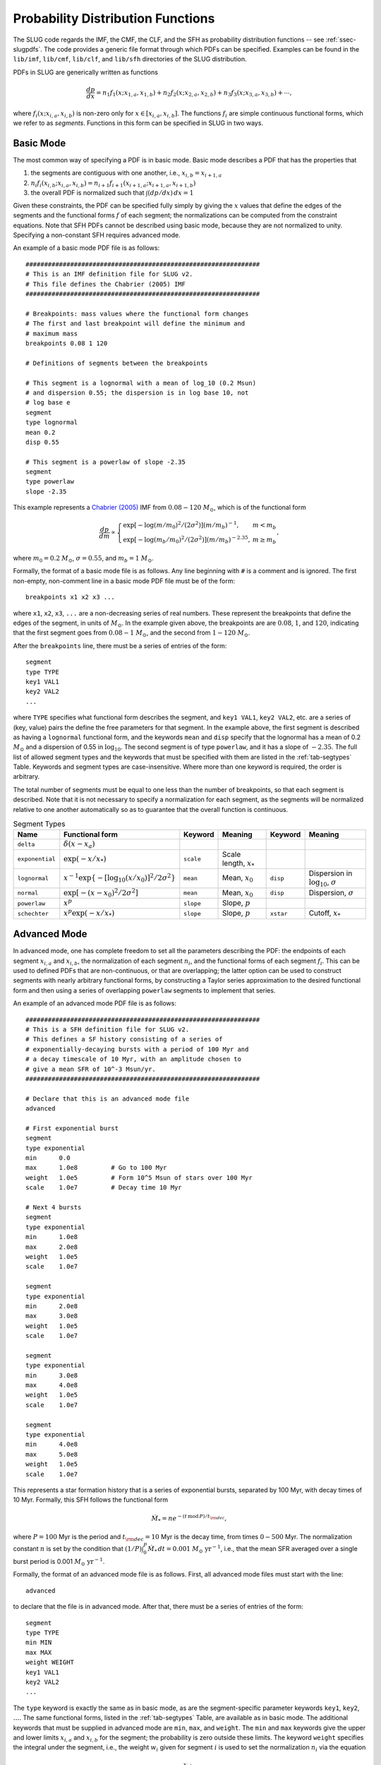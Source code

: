 .. highlight:: rest

.. _sec-pdfs:

Probability Distribution Functions
==================================

The SLUG code regards the IMF, the CMF, the CLF, and the SFH as probability distribution functions -- see :ref:`ssec-slugpdfs`. The code provides a generic file format through which PDFs can be specified. Examples can be found in the ``lib/imf``, ``lib/cmf``, ``lib/clf``, and ``lib/sfh`` directories of the SLUG distribution.

PDFs in SLUG are generically written as functions

.. math:: \frac{dp}{dx} = n_1 f_1(x; x_{1,a}, x_{1,b}) + n_2 f_2(x; x_{2,a}, x_{2,b}) + n_3 f_3(x; x_{3,a}, x_{3,b}) + \cdots,

where :math:`f_i(x; x_{i,a}, x_{i,b})` is non-zero only for :math:`x \in [x_{i,a}, x_{i,b}]`. The functions :math:`f_i` are simple continuous functional forms, which we refer to as *segments*. Functions in this form can be specified in SLUG in two ways.

Basic Mode
----------

The most common way of specifying a PDF is in basic mode. Basic mode describes a PDF that has the properties that

#. the segments are contiguous with one another, i.e., :math:`x_{i,b} = x_{i+1,a}`
#. :math:`n_i f_i(x_{i,b}; x_{i,a}, x_{i,b}) = n_{i+1} f_{i+1}(x_{i+1,a}; x_{i+1,a}, x_{i+1,b})`
#. the overall PDF is normalized such that :math:`\int (dp/dx)\, dx = 1`

Given these constraints, the PDF can be specified fully simply by giving the :math:`x` values that define the edges of the segments and the functional forms :math:`f` of each segment; the normalizations can be computed from the constraint equations. Note that SFH PDFs cannot be described using basic mode, because they are not normalized to unity. Specifying a non-constant SFH requires advanced mode.

An example of a basic mode PDF file is as follows::

   ###############################################################
   # This is an IMF definition file for SLUG v2.
   # This file defines the Chabrier (2005) IMF          
   ###############################################################

   # Breakpoints: mass values where the functional form changes
   # The first and last breakpoint will define the minimum and
   # maximum mass
   breakpoints 0.08 1 120

   # Definitions of segments between the breakpoints

   # This segment is a lognormal with a mean of log_10 (0.2 Msun) 
   # and dispersion 0.55; the dispersion is in log base 10, not 
   # log base e
   segment
   type lognormal
   mean 0.2
   disp 0.55

   # This segment is a powerlaw of slope -2.35
   segment
   type powerlaw
   slope -2.35

This example represents a `Chabrier (2005) <http://adsabs.harvard.edu/abs/2005ASSL..327...41C>`_ IMF from :math:`0.08 - 120` :math:`M_\odot`, which is of the functional form

.. math:: \frac{dp}{dm} \propto \left\{\begin{array}{ll} \exp[-\log(m/m_0)^2/(2\sigma^2)] (m/m_b)^{-1} , & m < m_b \\ \exp[-\log(m_b/m_0)^2/(2\sigma^2)] (m/m_b)^{-2.35}, & m \geq m_b \end{array} \right.,

where :math:`m_0 = 0.2` :math:`M_\odot`, :math:`\sigma = 0.55`, and :math:`m_b = 1` :math:`M_\odot`.

Formally, the format of a basic mode file is as follows. Any line beginning with ``#`` is a comment and is ignored. The first non-empty, non-comment line in a basic mode PDF file must be of the form::

   breakpoints x1 x2 x3 ...

where ``x1``, ``x2``, ``x3``, ``...`` are a non-decreasing series of real numbers. These represent the breakpoints that define the edges of the segment, in units of :math:`M_\odot`. In the example given above, the breakpoints are are :math:`0.08`, :math:`1`, and :math:`120`, indicating that the first segment goes from :math:`0.08 - 1` :math:`M_\odot`, and the second from :math:`1 - 120` :math:`M_\odot`.

After the ``breakpoints`` line, there must be a series of entries of the form::

   segment
   type TYPE
   key1 VAL1
   key2 VAL2
   ...

where ``TYPE`` specifies what functional form describes the segment, and ``key1 VAL1``, ``key2 VAL2``, etc. are a series of (key, value) pairs the define the free parameters for that segment. In the example above, the first segment is described as having a ``lognormal`` functional form, and the keywords ``mean`` and ``disp`` specify that the lognormal has a mean of 0.2 :math:`M_\odot` and a dispersion of 0.55 in :math:`\log_{10}`. The second segment is of type ``powerlaw``, and it has a slope of :math:`-2.35`. The full list of allowed segment types and the keywords that must be specified with them are listed in the :ref:`tab-segtypes` Table. Keywords and segment types are case-insensitive. Where more than one keyword is required, the order is arbitrary.

The total number of segments must be equal to one less than the number of breakpoints, so that each segment is described. Note that it is not necessary to specify a normalization for each segment, as the segments will be normalized relative to one another automatically so as to guarantee that the overall function is continuous.

.. _tab-segtypes:

.. table:: Segment Types

   +-----------------+--------------------------------------------------------+-----------+---------------------------+-----------+-------------------------------------------------+
   | Name            | Functional form                                        | Keyword   | Meaning                   | Keyword   | Meaning                                         |
   +=================+========================================================+===========+===========================+===========+=================================================+
   | ``delta``       | :math:`\delta(x-x_a)`                                  |           |                           |           |                                                 |
   +-----------------+--------------------------------------------------------+-----------+---------------------------+-----------+-------------------------------------------------+
   | ``exponential`` | :math:`\exp(-x/x_*)`                                   | ``scale`` | Scale length, :math:`x_*` |           |                                                 |
   +-----------------+--------------------------------------------------------+-----------+---------------------------+-----------+-------------------------------------------------+
   | ``lognormal``   | :math:`x^{-1} \exp\{-[\log_{10}(x/x_0)]^2/2\sigma^2\}` | ``mean``  | Mean, :math:`x_0`         | ``disp``  | Dispersion in :math:`\log_{10}`, :math:`\sigma` |
   +-----------------+--------------------------------------------------------+-----------+---------------------------+-----------+-------------------------------------------------+
   | ``normal``      | :math:`\exp[-(x-x_0)^2/2\sigma^2]`                     | ``mean``  | Mean, :math:`x_0`         | ``disp``  | Dispersion, :math:`\sigma`                      |
   +-----------------+--------------------------------------------------------+-----------+---------------------------+-----------+-------------------------------------------------+
   | ``powerlaw``    | :math:`x^p`                                            | ``slope`` | Slope, :math:`p`          |           |                                                 |
   +-----------------+--------------------------------------------------------+-----------+---------------------------+-----------+-------------------------------------------------+
   | ``schechter``   | :math:`x^p \exp(-x/x_*)`                               | ``slope`` | Slope, :math:`p`          | ``xstar`` | Cutoff, :math:`x_*`                             |
   +-----------------+--------------------------------------------------------+-----------+---------------------------+-----------+-------------------------------------------------+

Advanced Mode
-------------

In advanced mode, one has complete freedom to set all the parameters describing the PDF: the endpoints of each segment :math:`x_{i,a}` and :math:`x_{i,b}`, the normalization of each segment :math:`n_i`, and the functional forms of each segment :math:`f_i`. This can be used to defined PDFs that are non-continuous, or that are overlapping; the latter option can be used to construct segments with nearly arbitrary functional forms, by constructing a Taylor series approximation to the desired functional form and then using a series of overlapping ``powerlaw`` segments to implement that series.

An example of an advanced mode PDF file is as follows::

   ###############################################################
   # This is a SFH definition file for SLUG v2.
   # This defines a SF history consisting of a series of
   # exponentially-decaying bursts with a period of 100 Myr and
   # a decay timescale of 10 Myr, with an amplitude chosen to
   # give a mean SFR of 10^-3 Msun/yr.
   ###############################################################

   # Declare that this is an advanced mode file
   advanced

   # First exponential burst
   segment
   type exponential
   min      0.0
   max      1.0e8         # Go to 100 Myr
   weight   1.0e5         # Form 10^5 Msun of stars over 100 Myr
   scale    1.0e7         # Decay time 10 Myr

   # Next 4 bursts
   segment
   type exponential
   min      1.0e8
   max      2.0e8
   weight   1.0e5
   scale    1.0e7

   segment
   type exponential
   min      2.0e8
   max      3.0e8
   weight   1.0e5
   scale    1.0e7

   segment
   type exponential
   min      3.0e8
   max      4.0e8
   weight   1.0e5
   scale    1.0e7

   segment
   type exponential
   min      4.0e8
   max      5.0e8
   weight   1.0e5
   scale    1.0e7

This represents a star formation history that is a series of exponential bursts, separated by 100 Myr, with decay times of 10 Myr. Formally, this SFH follows the functional form

.. math:: \dot{M}_* = n e^{-(t\,\mathrm{mod}\, P)/t_{\rm dec}},

where :math:`P = 100` Myr is the period and :math:`t_{\rm dec} = 10` Myr is the decay time, from times :math:`0-500` Myr. The normalization constant :math:`n` is set by the condition that :math:`(1/P) \int_0^P \dot{M}_* \,dt = 0.001` :math:`M_\odot\;\mathrm{yr}^{-1}`, i.e., that the mean SFR averaged over a single burst period is 0.001 :math:`M_\odot\;\mathrm{yr}^{-1}`.

Formally, the format of an advanced mode file is as follows. First, all advanced mode files must start with the line::

   advanced

to declare that the file is in advanced mode. After that, there must be a series of entries of the form::

   segment
   type TYPE
   min MIN
   max MAX
   weight WEIGHT
   key1 VAL1
   key2 VAL2
   ...

The ``type`` keyword is exactly the same as in basic mode, as are the segment-specific parameter keywords ``key1``, ``key2``, :math:`\ldots`. The same functional forms, listed in the :ref:`tab-segtypes` Table, are available as in basic mode. The additional keywords that must be supplied in advanced mode are ``min``, ``max``, and ``weight``. The ``min`` and ``max`` keywords give the upper and lower limits :math:`x_{i,a}` and :math:`x_{i,b}` for the segment; the probability is zero outside these limits. The keyword ``weight`` specifies the integral under the segment, i.e., the weight :math:`w_i` given for segment :math:`i` is used to set the normalization :math:`n_i` via the equation

.. math:: w_i = n_i \int_{x_{i,a}}^{x_{i,b}} f_i(x) \, dx.

In the case of a star formation history, as in the example above, the weight :math:`w_i` of a segment is simply the total mass of stars formed in that segment. In the example given above, the first segment declaration sets up a PDF that with a minimum at 0 Myr, a maximum at 100 Myr, following an exponential functional form with a decay time of :math:`10^7` yr. During this time, a total mass of :math:`10^5` :math:`M_\odot` of stars is formed.

Note that, for the IMF, CMF, and CLF, the absolute values of the weights to not matter, only their relative values. On the other hand, for the SFH, the absolute weight does matter.

.. _sampling_metod_label:

Sampling Methods
----------------

A final option allowed in both basic and advanced mode is a specification of the sampling method. The sampling method is a description of how to draw a population of objects from the PDF, when the population is specified as having a total sum :math:`M_{\rm target}` (usually but not necessarily a total mass) rather than a total number of members :math:`N`; there are a number of ways to do this, which do not necessarily yield identical distributions, even for the same underlying PDF. To specify a sampling method, simply add the line::

   method METHOD

to the PDF file. This line can appear anywhere except inside a ``segment`` specification, or before the ``breakpoints`` or ``advanced`` line that begins the file. The following values are allowed for ``METHOD`` (case-insensitive, as always):

* ``stop_nearest``: this is the default option: draw until the total mass of the population exceeds :math:`M_{\rm target}`. Either keep or exclude the final star drawn depending on which choice brings the total mass closer to the target value.
* ``stop_before``: same as ``stop_nearest``, but the final object drawn is always excluded.
* ``stop_after``: same as ``stop_nearest``, but the final object drawn is always kept.
* ``stop_50``: same as ``stop_nearest``, but keep or exclude the final object with 50% probability regardless of which choice gets closer to the target.
* ``number``: draw exactly :math:`N = M_{\rm target}/\langle M\rangle` object, where :math:`\langle M\rangle` is the expectation value for a single draw.
* ``poisson``: draw exactly :math:`N` objects, where the value of :math:`N` is chosen from a Poisson distribution with expectation value :math:`\langle N \rangle = M_{\rm target}/\langle M\rangle`
* ``sorted_sampling``: this method was introduced by `Weidner & Kroupa (2006, MNRAS. 365, 1333) <http://adsabs.harvard.edu/abs/2006MNRAS.365.1333W>`_, and proceeds in steps. One first draws exactly :math:`N= M_{\rm target}/\langle M\rangle` as in the ``number`` method. If the resulting total mass :math:`M_{\rm pop}` is less than :math:`M_{\rm target}`, the procedure is repeated recursively using a target mass :math:`M_{\rm target} - M_{\rm pop}` until :math:`M_{\rm pop} > M_{\rm target}`. Finally, one sorts the resulting stellar list from least to most massive, and then keeps or removes the final, most massive star using a ``stop_nearest`` policy. 

See the file ``lib/imf/wk06.imf`` for an example of a PDF file with a ``method`` specification.
